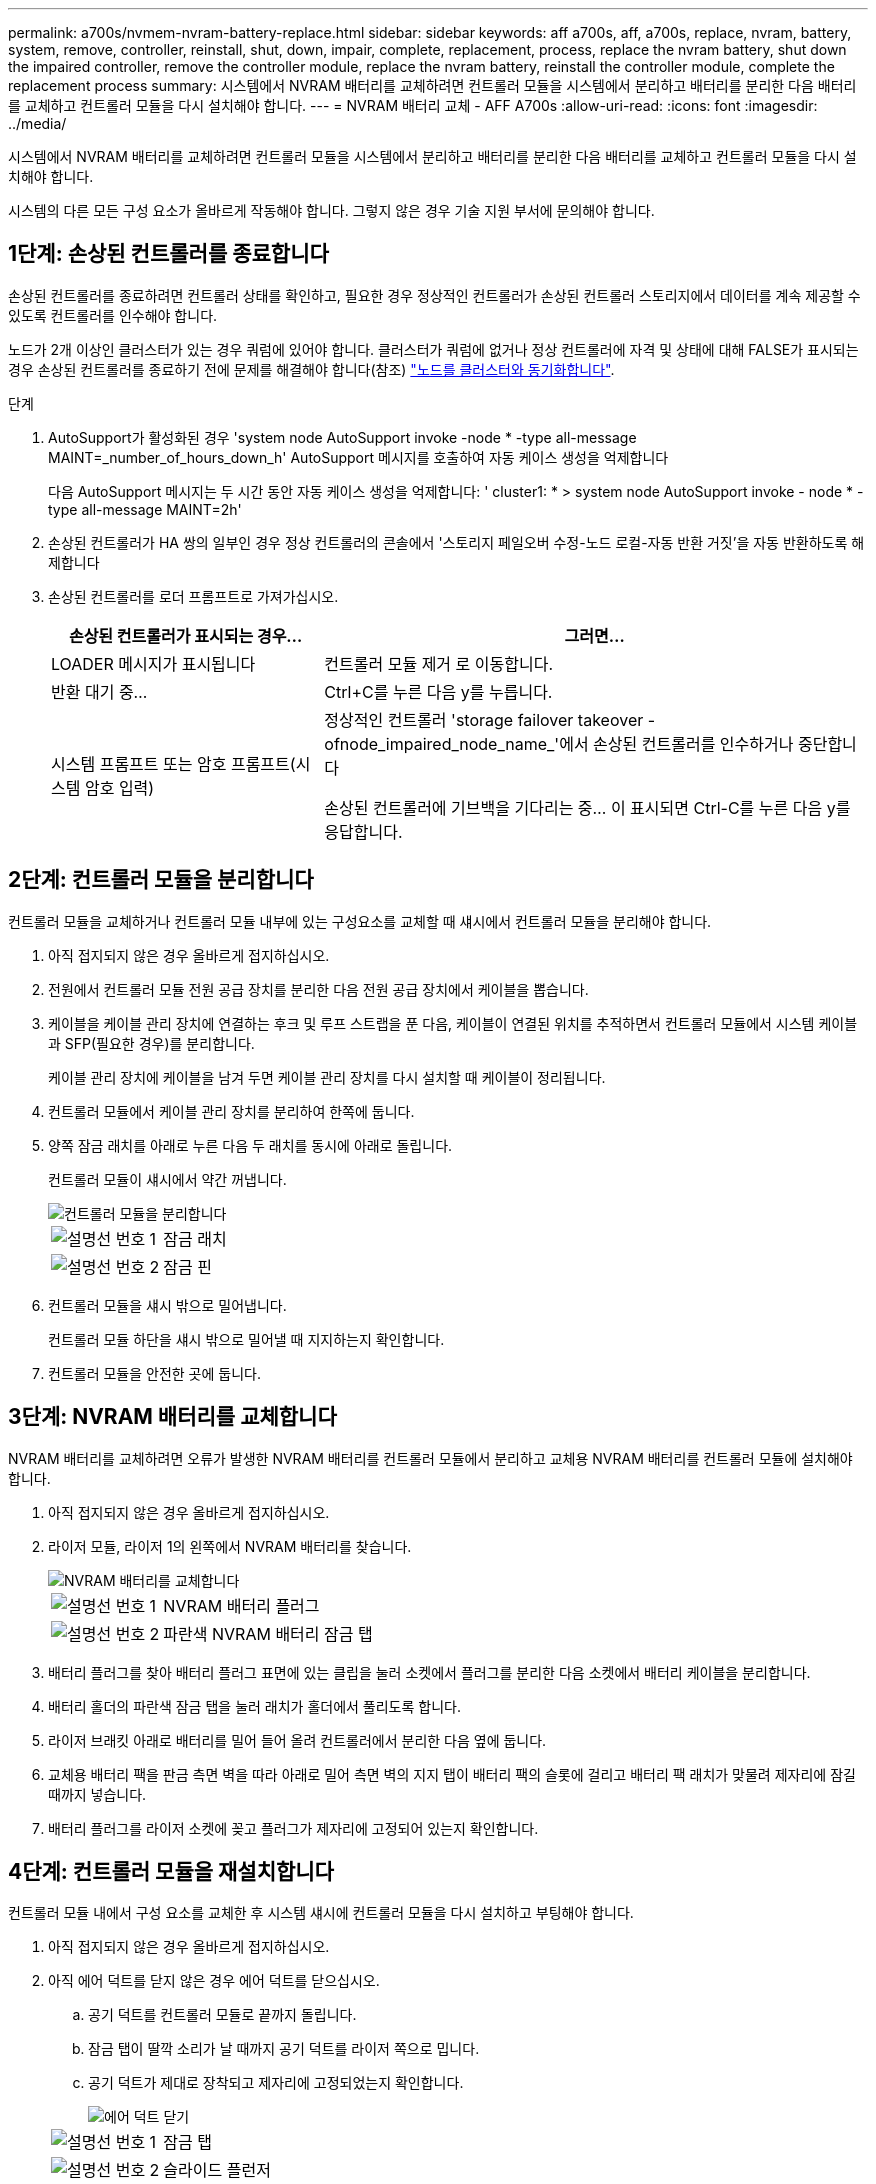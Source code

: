 ---
permalink: a700s/nvmem-nvram-battery-replace.html 
sidebar: sidebar 
keywords: aff a700s, aff, a700s, replace, nvram, battery, system, remove, controller, reinstall, shut, down, impair, complete, replacement, process, replace the nvram battery, shut down the impaired controller, remove the controller module, replace the nvram battery, reinstall the controller module, complete the replacement process 
summary: 시스템에서 NVRAM 배터리를 교체하려면 컨트롤러 모듈을 시스템에서 분리하고 배터리를 분리한 다음 배터리를 교체하고 컨트롤러 모듈을 다시 설치해야 합니다. 
---
= NVRAM 배터리 교체 - AFF A700s
:allow-uri-read: 
:icons: font
:imagesdir: ../media/


[role="lead"]
시스템에서 NVRAM 배터리를 교체하려면 컨트롤러 모듈을 시스템에서 분리하고 배터리를 분리한 다음 배터리를 교체하고 컨트롤러 모듈을 다시 설치해야 합니다.

시스템의 다른 모든 구성 요소가 올바르게 작동해야 합니다. 그렇지 않은 경우 기술 지원 부서에 문의해야 합니다.



== 1단계: 손상된 컨트롤러를 종료합니다

손상된 컨트롤러를 종료하려면 컨트롤러 상태를 확인하고, 필요한 경우 정상적인 컨트롤러가 손상된 컨트롤러 스토리지에서 데이터를 계속 제공할 수 있도록 컨트롤러를 인수해야 합니다.

노드가 2개 이상인 클러스터가 있는 경우 쿼럼에 있어야 합니다. 클러스터가 쿼럼에 없거나 정상 컨트롤러에 자격 및 상태에 대해 FALSE가 표시되는 경우 손상된 컨트롤러를 종료하기 전에 문제를 해결해야 합니다(참조) link:https://docs.netapp.com/us-en/ontap/system-admin/synchronize-node-cluster-task.html?q=Quorum["노드를 클러스터와 동기화합니다"^].

.단계
. AutoSupport가 활성화된 경우 'system node AutoSupport invoke -node * -type all-message MAINT=_number_of_hours_down_h' AutoSupport 메시지를 호출하여 자동 케이스 생성을 억제합니다
+
다음 AutoSupport 메시지는 두 시간 동안 자동 케이스 생성을 억제합니다: ' cluster1: * > system node AutoSupport invoke - node * -type all-message MAINT=2h'

. 손상된 컨트롤러가 HA 쌍의 일부인 경우 정상 컨트롤러의 콘솔에서 '스토리지 페일오버 수정-노드 로컬-자동 반환 거짓'을 자동 반환하도록 해제합니다
. 손상된 컨트롤러를 로더 프롬프트로 가져가십시오.
+
[cols="1,2"]
|===
| 손상된 컨트롤러가 표시되는 경우... | 그러면... 


 a| 
LOADER 메시지가 표시됩니다
 a| 
컨트롤러 모듈 제거 로 이동합니다.



 a| 
반환 대기 중...
 a| 
Ctrl+C를 누른 다음 y를 누릅니다.



 a| 
시스템 프롬프트 또는 암호 프롬프트(시스템 암호 입력)
 a| 
정상적인 컨트롤러 'storage failover takeover -ofnode_impaired_node_name_'에서 손상된 컨트롤러를 인수하거나 중단합니다

손상된 컨트롤러에 기브백을 기다리는 중... 이 표시되면 Ctrl-C를 누른 다음 y를 응답합니다.

|===




== 2단계: 컨트롤러 모듈을 분리합니다

컨트롤러 모듈을 교체하거나 컨트롤러 모듈 내부에 있는 구성요소를 교체할 때 섀시에서 컨트롤러 모듈을 분리해야 합니다.

. 아직 접지되지 않은 경우 올바르게 접지하십시오.
. 전원에서 컨트롤러 모듈 전원 공급 장치를 분리한 다음 전원 공급 장치에서 케이블을 뽑습니다.
. 케이블을 케이블 관리 장치에 연결하는 후크 및 루프 스트랩을 푼 다음, 케이블이 연결된 위치를 추적하면서 컨트롤러 모듈에서 시스템 케이블과 SFP(필요한 경우)를 분리합니다.
+
케이블 관리 장치에 케이블을 남겨 두면 케이블 관리 장치를 다시 설치할 때 케이블이 정리됩니다.

. 컨트롤러 모듈에서 케이블 관리 장치를 분리하여 한쪽에 둡니다.
. 양쪽 잠금 래치를 아래로 누른 다음 두 래치를 동시에 아래로 돌립니다.
+
컨트롤러 모듈이 섀시에서 약간 꺼냅니다.

+
image::../media/drw_a700s_pcm_remove.png[컨트롤러 모듈을 분리합니다]

+
[cols="1,4"]
|===


 a| 
image:../media/icon_round_1.png["설명선 번호 1"]
 a| 
잠금 래치



 a| 
image:../media/icon_round_2.png["설명선 번호 2"]
 a| 
잠금 핀

|===
. 컨트롤러 모듈을 섀시 밖으로 밀어냅니다.
+
컨트롤러 모듈 하단을 섀시 밖으로 밀어낼 때 지지하는지 확인합니다.

. 컨트롤러 모듈을 안전한 곳에 둡니다.




== 3단계: NVRAM 배터리를 교체합니다

NVRAM 배터리를 교체하려면 오류가 발생한 NVRAM 배터리를 컨트롤러 모듈에서 분리하고 교체용 NVRAM 배터리를 컨트롤러 모듈에 설치해야 합니다.

. 아직 접지되지 않은 경우 올바르게 접지하십시오.
. 라이저 모듈, 라이저 1의 왼쪽에서 NVRAM 배터리를 찾습니다.
+
image::../media/drw_a700s_nvme_battery_replace.png[NVRAM 배터리를 교체합니다]

+
[cols="1,4"]
|===


 a| 
image:../media/icon_round_1.png["설명선 번호 1"]
 a| 
NVRAM 배터리 플러그



 a| 
image:../media/icon_round_2.png["설명선 번호 2"]
 a| 
파란색 NVRAM 배터리 잠금 탭

|===
. 배터리 플러그를 찾아 배터리 플러그 표면에 있는 클립을 눌러 소켓에서 플러그를 분리한 다음 소켓에서 배터리 케이블을 분리합니다.
. 배터리 홀더의 파란색 잠금 탭을 눌러 래치가 홀더에서 풀리도록 합니다.
. 라이저 브래킷 아래로 배터리를 밀어 들어 올려 컨트롤러에서 분리한 다음 옆에 둡니다.
. 교체용 배터리 팩을 판금 측면 벽을 따라 아래로 밀어 측면 벽의 지지 탭이 배터리 팩의 슬롯에 걸리고 배터리 팩 래치가 맞물려 제자리에 잠길 때까지 넣습니다.
. 배터리 플러그를 라이저 소켓에 꽂고 플러그가 제자리에 고정되어 있는지 확인합니다.




== 4단계: 컨트롤러 모듈을 재설치합니다

컨트롤러 모듈 내에서 구성 요소를 교체한 후 시스템 섀시에 컨트롤러 모듈을 다시 설치하고 부팅해야 합니다.

. 아직 접지되지 않은 경우 올바르게 접지하십시오.
. 아직 에어 덕트를 닫지 않은 경우 에어 덕트를 닫으십시오.
+
.. 공기 덕트를 컨트롤러 모듈로 끝까지 돌립니다.
.. 잠금 탭이 딸깍 소리가 날 때까지 공기 덕트를 라이저 쪽으로 밉니다.
.. 공기 덕트가 제대로 장착되고 제자리에 고정되었는지 확인합니다.
+
image::../media/drw_a700s_close_air_duct.png[에어 덕트 닫기]

+
[cols="1,4"]
|===


 a| 
image:../media/icon_round_1.png["설명선 번호 1"]
 a| 
잠금 탭



 a| 
image:../media/icon_round_2.png["설명선 번호 2"]
 a| 
슬라이드 플런저

|===


. 컨트롤러 모듈의 끝을 섀시의 입구에 맞춘 다음 컨트롤러 모듈을 반쯤 조심스럽게 시스템에 밀어 넣습니다.
+

NOTE: 지시가 있을 때까지 컨트롤러 모듈을 섀시에 완전히 삽입하지 마십시오.

. 필요에 따라 시스템을 다시 연결합니다.
+
미디어 컨버터(QSFP 또는 SFP)를 분리한 경우 광섬유 케이블을 사용하는 경우 다시 설치해야 합니다.

. 전원 코드를 전원 공급 장치에 연결하고 전원 케이블 잠금 고리를 다시 설치한 다음 전원 공급 장치를 전원에 연결합니다.
. 컨트롤러 모듈 재설치를 완료합니다.
+
.. 아직 설치하지 않은 경우 케이블 관리 장치를 다시 설치하십시오.
.. 컨트롤러 모듈이 중앙판과 만나 완전히 장착될 때까지 섀시 안으로 단단히 밀어 넣습니다.
+
컨트롤러 모듈이 완전히 장착되면 잠금 래치가 상승합니다.

+

NOTE: 커넥터가 손상되지 않도록 컨트롤러 모듈을 섀시에 밀어 넣을 때 과도한 힘을 가하지 마십시오.

+
컨트롤러 모듈이 섀시에 완전히 장착되면 바로 부팅이 시작됩니다.

.. 잠금 래치를 위쪽으로 돌려 잠금 핀이 분리될 때까지 기울인 다음 잠금 위치로 내립니다.


. 시스템이 10GbE 클러스터 상호 연결 및 40GbE NIC 또는 온보드 포트에서 데이터 연결을 지원하도록 구성된 경우 유지보수 모드에서 nicadmin 변환 명령을 사용하여 이러한 포트를 10GbE 연결로 변환합니다.
+

NOTE: 변환을 완료한 후 유지보수 모드를 종료해야 합니다.

. 스토리지 'storage failover back-ofnode_impaired_node_name_'을 제공하여 컨트롤러를 정상 작동 상태로 되돌립니다
. 자동 반환이 비활성화된 경우 'Storage failover modify -node local -auto-반환 true'를 다시 설정합니다




== 5단계: 장애가 발생한 부품을 NetApp에 반환

키트와 함께 제공된 RMA 지침에 설명된 대로 오류가 발생한 부품을 NetApp에 반환합니다.  https://mysupport.netapp.com/site/info/rma["부품 반환 및 교체"]자세한 내용은 페이지를 참조하십시오.
